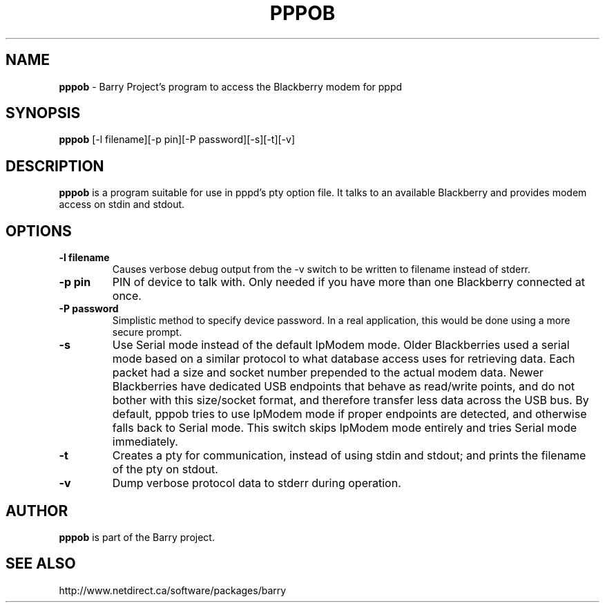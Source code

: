 .\"                                      Hey, EMACS: -*- nroff -*-
.\" First parameter, NAME, should be all caps
.\" Second parameter, SECTION, should be 1-8, maybe w/ subsection
.\" other parameters are allowed: see man(7), man(1)
.TH PPPOB 1 "July 7, 2012"
.\" Please adjust this date whenever revising the manpage.
.\"
.\" Some roff macros, for reference:
.\" .nh        disable hyphenation
.\" .hy        enable hyphenation
.\" .ad l      left justify
.\" .ad b      justify to both left and right margins
.\" .nf        disable filling
.\" .fi        enable filling
.\" .br        insert line break
.\" .sp <n>    insert n+1 empty lines
.\" for manpage-specific macros, see man(7)
.SH NAME
.B pppob
\- Barry Project's program to access the Blackberry modem for pppd
.SH SYNOPSIS
.B pppob
[\-l filename][\-p pin][\-P password][\-s][\-t][\-v]
.SH DESCRIPTION
.PP
.B pppob
is a program suitable for use in pppd's pty option file.
It talks to an available Blackberry and provides modem
access on stdin and stdout.
.SH OPTIONS
.TP
.B \-l filename
Causes verbose debug output from the \-v switch to be written to
filename instead of stderr.
.TP
.B \-p pin
PIN of device to talk with.  Only needed if you have more than one Blackberry
connected at once.
.TP
.B \-P password
Simplistic method to specify device password.  In a real application, this
would be done using a more secure prompt.
.TP
.B \-s
Use Serial mode instead of the default IpModem mode.  Older Blackberries
used a serial mode based on a similar protocol to what database access
uses for retrieving data.  Each packet had a size and socket number
prepended to the actual modem data.  Newer Blackberries have dedicated
USB endpoints that behave as read/write points, and do not bother
with this size/socket format, and therefore transfer less data across the
USB bus.  By default, pppob tries to use IpModem mode if proper endpoints
are detected, and otherwise falls back to Serial mode.  This switch
skips IpModem mode entirely and tries Serial mode immediately.
.TP
.B \-t
Creates a pty for communication, instead of using stdin and stdout;
and prints the filename of the pty on stdout.
.TP
.B \-v
Dump verbose protocol data to stderr during operation.

.SH AUTHOR
.nh
.B pppob
is part of the Barry project.
.SH SEE ALSO
.PP
http://www.netdirect.ca/software/packages/barry

